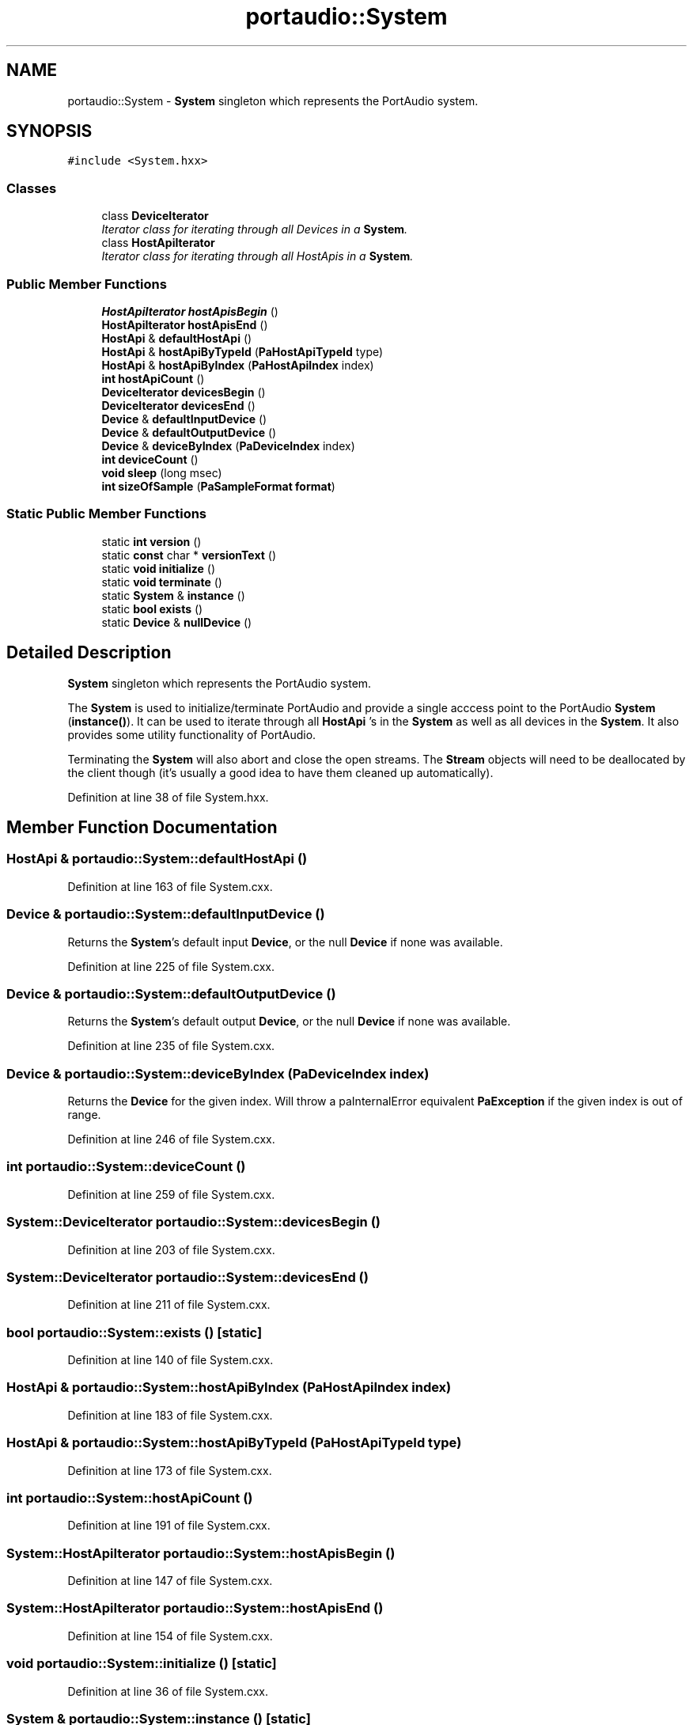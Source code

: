 .TH "portaudio::System" 3 "Thu Apr 28 2016" "Audacity" \" -*- nroff -*-
.ad l
.nh
.SH NAME
portaudio::System \- \fBSystem\fP singleton which represents the PortAudio system\&.  

.SH SYNOPSIS
.br
.PP
.PP
\fC#include <System\&.hxx>\fP
.SS "Classes"

.in +1c
.ti -1c
.RI "class \fBDeviceIterator\fP"
.br
.RI "\fIIterator class for iterating through all Devices in a \fBSystem\fP\&. \fP"
.ti -1c
.RI "class \fBHostApiIterator\fP"
.br
.RI "\fIIterator class for iterating through all HostApis in a \fBSystem\fP\&. \fP"
.in -1c
.SS "Public Member Functions"

.in +1c
.ti -1c
.RI "\fBHostApiIterator\fP \fBhostApisBegin\fP ()"
.br
.ti -1c
.RI "\fBHostApiIterator\fP \fBhostApisEnd\fP ()"
.br
.ti -1c
.RI "\fBHostApi\fP & \fBdefaultHostApi\fP ()"
.br
.ti -1c
.RI "\fBHostApi\fP & \fBhostApiByTypeId\fP (\fBPaHostApiTypeId\fP type)"
.br
.ti -1c
.RI "\fBHostApi\fP & \fBhostApiByIndex\fP (\fBPaHostApiIndex\fP index)"
.br
.ti -1c
.RI "\fBint\fP \fBhostApiCount\fP ()"
.br
.ti -1c
.RI "\fBDeviceIterator\fP \fBdevicesBegin\fP ()"
.br
.ti -1c
.RI "\fBDeviceIterator\fP \fBdevicesEnd\fP ()"
.br
.ti -1c
.RI "\fBDevice\fP & \fBdefaultInputDevice\fP ()"
.br
.ti -1c
.RI "\fBDevice\fP & \fBdefaultOutputDevice\fP ()"
.br
.ti -1c
.RI "\fBDevice\fP & \fBdeviceByIndex\fP (\fBPaDeviceIndex\fP index)"
.br
.ti -1c
.RI "\fBint\fP \fBdeviceCount\fP ()"
.br
.ti -1c
.RI "\fBvoid\fP \fBsleep\fP (long msec)"
.br
.ti -1c
.RI "\fBint\fP \fBsizeOfSample\fP (\fBPaSampleFormat\fP \fBformat\fP)"
.br
.in -1c
.SS "Static Public Member Functions"

.in +1c
.ti -1c
.RI "static \fBint\fP \fBversion\fP ()"
.br
.ti -1c
.RI "static \fBconst\fP char * \fBversionText\fP ()"
.br
.ti -1c
.RI "static \fBvoid\fP \fBinitialize\fP ()"
.br
.ti -1c
.RI "static \fBvoid\fP \fBterminate\fP ()"
.br
.ti -1c
.RI "static \fBSystem\fP & \fBinstance\fP ()"
.br
.ti -1c
.RI "static \fBbool\fP \fBexists\fP ()"
.br
.ti -1c
.RI "static \fBDevice\fP & \fBnullDevice\fP ()"
.br
.in -1c
.SH "Detailed Description"
.PP 
\fBSystem\fP singleton which represents the PortAudio system\&. 

The \fBSystem\fP is used to initialize/terminate PortAudio and provide a single acccess point to the PortAudio \fBSystem\fP (\fBinstance()\fP)\&. It can be used to iterate through all \fBHostApi\fP 's in the \fBSystem\fP as well as all devices in the \fBSystem\fP\&. It also provides some utility functionality of PortAudio\&.
.PP
Terminating the \fBSystem\fP will also abort and close the open streams\&. The \fBStream\fP objects will need to be deallocated by the client though (it's usually a good idea to have them cleaned up automatically)\&. 
.PP
Definition at line 38 of file System\&.hxx\&.
.SH "Member Function Documentation"
.PP 
.SS "\fBHostApi\fP & portaudio::System::defaultHostApi ()"

.PP
Definition at line 163 of file System\&.cxx\&.
.SS "\fBDevice\fP & portaudio::System::defaultInputDevice ()"
Returns the \fBSystem\fP's default input \fBDevice\fP, or the null \fBDevice\fP if none was available\&. 
.PP
Definition at line 225 of file System\&.cxx\&.
.SS "\fBDevice\fP & portaudio::System::defaultOutputDevice ()"
Returns the \fBSystem\fP's default output \fBDevice\fP, or the null \fBDevice\fP if none was available\&. 
.PP
Definition at line 235 of file System\&.cxx\&.
.SS "\fBDevice\fP & portaudio::System::deviceByIndex (\fBPaDeviceIndex\fP index)"
Returns the \fBDevice\fP for the given index\&. Will throw a paInternalError equivalent \fBPaException\fP if the given index is out of range\&. 
.PP
Definition at line 246 of file System\&.cxx\&.
.SS "\fBint\fP portaudio::System::deviceCount ()"

.PP
Definition at line 259 of file System\&.cxx\&.
.SS "\fBSystem::DeviceIterator\fP portaudio::System::devicesBegin ()"

.PP
Definition at line 203 of file System\&.cxx\&.
.SS "\fBSystem::DeviceIterator\fP portaudio::System::devicesEnd ()"

.PP
Definition at line 211 of file System\&.cxx\&.
.SS "\fBbool\fP portaudio::System::exists ()\fC [static]\fP"

.PP
Definition at line 140 of file System\&.cxx\&.
.SS "\fBHostApi\fP & portaudio::System::hostApiByIndex (\fBPaHostApiIndex\fP index)"

.PP
Definition at line 183 of file System\&.cxx\&.
.SS "\fBHostApi\fP & portaudio::System::hostApiByTypeId (\fBPaHostApiTypeId\fP type)"

.PP
Definition at line 173 of file System\&.cxx\&.
.SS "\fBint\fP portaudio::System::hostApiCount ()"

.PP
Definition at line 191 of file System\&.cxx\&.
.SS "\fBSystem::HostApiIterator\fP portaudio::System::hostApisBegin ()"

.PP
Definition at line 147 of file System\&.cxx\&.
.SS "\fBSystem::HostApiIterator\fP portaudio::System::hostApisEnd ()"

.PP
Definition at line 154 of file System\&.cxx\&.
.SS "\fBvoid\fP portaudio::System::initialize ()\fC [static]\fP"

.PP
Definition at line 36 of file System\&.cxx\&.
.SS "\fBSystem\fP & portaudio::System::instance ()\fC [static]\fP"

.PP
Definition at line 133 of file System\&.cxx\&.
.SS "\fBDevice\fP & portaudio::System::nullDevice ()\fC [static]\fP"

.PP
Definition at line 269 of file System\&.cxx\&.
.SS "\fBint\fP portaudio::System::sizeOfSample (\fBPaSampleFormat\fP format)"

.PP
Definition at line 281 of file System\&.cxx\&.
.SS "\fBvoid\fP portaudio::System::sleep (long msec)"

.PP
Definition at line 276 of file System\&.cxx\&.
.SS "\fBvoid\fP portaudio::System::terminate ()\fC [static]\fP"

.PP
Definition at line 79 of file System\&.cxx\&.
.SS "\fBint\fP portaudio::System::version ()\fC [static]\fP"

.PP
Definition at line 26 of file System\&.cxx\&.
.SS "\fBconst\fP char * portaudio::System::versionText ()\fC [static]\fP"

.PP
Definition at line 31 of file System\&.cxx\&.

.SH "Author"
.PP 
Generated automatically by Doxygen for Audacity from the source code\&.
